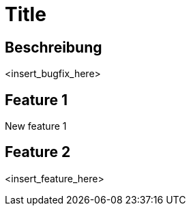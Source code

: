 = Title

== Beschreibung

<insert_bugfix_here>

== Feature 1

New feature 1

== Feature 2

<insert_feature_here>